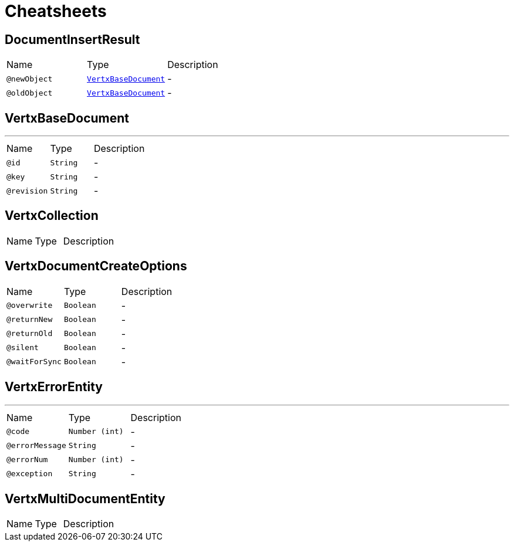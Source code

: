 = Cheatsheets

[[DocumentInsertResult]]
== DocumentInsertResult


[cols=">25%,25%,50%"]
[frame="topbot"]
|===
^|Name | Type ^| Description
|[[newObject]]`@newObject`|`link:dataobjects.html#VertxBaseDocument[VertxBaseDocument]`|-
|[[oldObject]]`@oldObject`|`link:dataobjects.html#VertxBaseDocument[VertxBaseDocument]`|-
|===

[[VertxBaseDocument]]
== VertxBaseDocument

++++
++++
'''

[cols=">25%,25%,50%"]
[frame="topbot"]
|===
^|Name | Type ^| Description
|[[id]]`@id`|`String`|-
|[[key]]`@key`|`String`|-
|[[revision]]`@revision`|`String`|-
|===

[[VertxCollection]]
== VertxCollection


[cols=">25%,25%,50%"]
[frame="topbot"]
|===
^|Name | Type ^| Description
|===

[[VertxDocumentCreateOptions]]
== VertxDocumentCreateOptions


[cols=">25%,25%,50%"]
[frame="topbot"]
|===
^|Name | Type ^| Description
|[[overwrite]]`@overwrite`|`Boolean`|-
|[[returnNew]]`@returnNew`|`Boolean`|-
|[[returnOld]]`@returnOld`|`Boolean`|-
|[[silent]]`@silent`|`Boolean`|-
|[[waitForSync]]`@waitForSync`|`Boolean`|-
|===

[[VertxErrorEntity]]
== VertxErrorEntity

++++
++++
'''

[cols=">25%,25%,50%"]
[frame="topbot"]
|===
^|Name | Type ^| Description
|[[code]]`@code`|`Number (int)`|-
|[[errorMessage]]`@errorMessage`|`String`|-
|[[errorNum]]`@errorNum`|`Number (int)`|-
|[[exception]]`@exception`|`String`|-
|===

[[VertxMultiDocumentEntity]]
== VertxMultiDocumentEntity


[cols=">25%,25%,50%"]
[frame="topbot"]
|===
^|Name | Type ^| Description
|===

